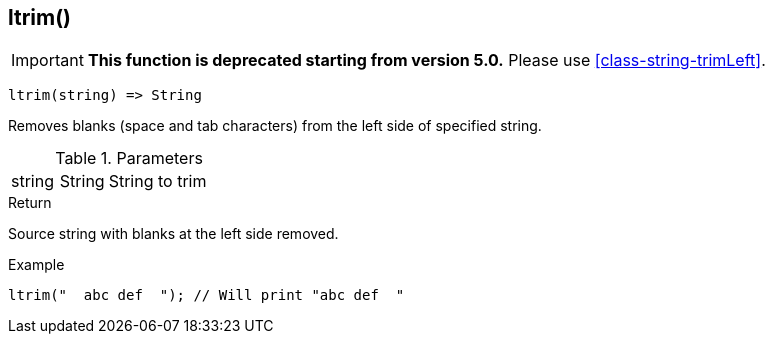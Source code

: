 [.nxsl-function]
[[func-ltrim]]
== ltrim()

****
[IMPORTANT]
====
*This function is deprecated starting from version 5.0.*
Please use <<class-string-trimLeft>>.
====
****

[source,c]
----
ltrim(string) => String
----

Removes blanks (space and tab characters) from the left side of specified string.

.Parameters
[cols="1,1,3" grid="none", frame="none"]
|===
|string|String|String to trim
|===

.Return
Source string with blanks at the left side removed.

.Example
[.source]
....
ltrim("  abc def  "); // Will print "abc def  "
....
